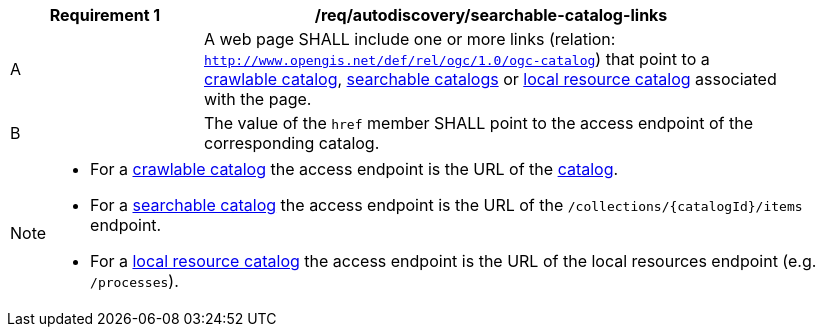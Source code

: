 [[req_autodiscovery_links]]
[width="90%",cols="2,6a"]
|===
^|*Requirement {counter:req-id}* |*/req/autodiscovery/searchable-catalog-links*

^|A |A web page SHALL include one or more links (relation: `http://www.opengis.net/def/rel/ogc/1.0/ogc-catalog`) that point to a <<clause-crawlable-catalog,crawlable catalog>>, <<clause-searchable-catalog,searchable catalogs>> or <<clause-local-resources-catalog,local resource catalog>> associated with the page.
^|B |The value of the `href` member SHALL point to the access endpoint of the corresponding catalog.
|===

[NOTE]
====================================================
* For a <<clause-crawlable-catalog,crawlable catalog>> the access endpoint is the URL of the <<clause-record-collection,catalog>>.
* For a <<clause-searchable-catalog,searchable catalog>> the access endpoint is the URL of the `/collections/{catalogId}/items` endpoint.
* For a <<clause-local-resources-catalog,local resource catalog>> the access endpoint is the URL of the local resources endpoint (e.g. `/processes`).
====================================================
